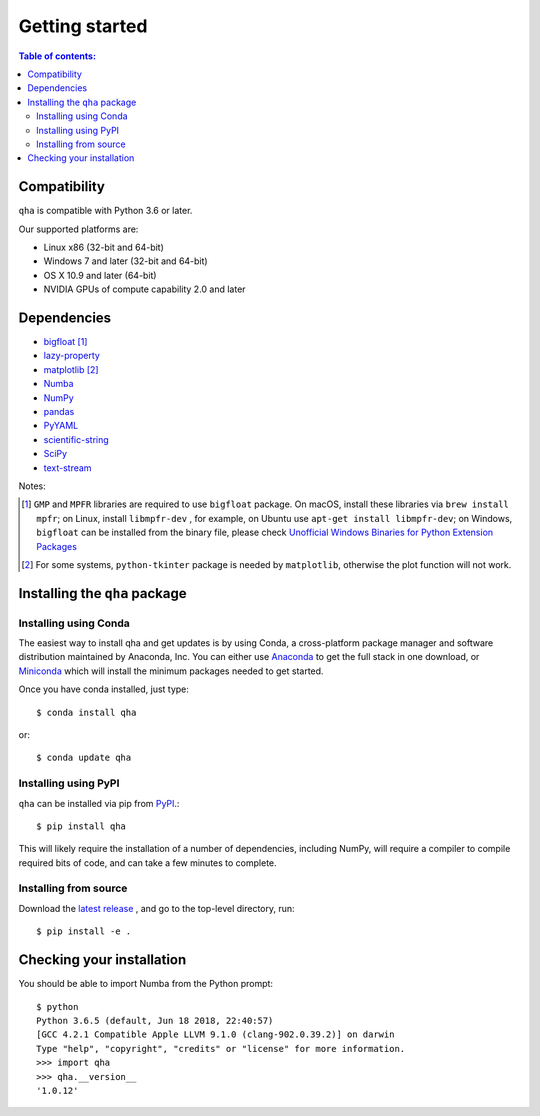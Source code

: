 .. _installing:

Getting started
===============

.. contents:: Table of contents:
   :local:

Compatibility
-------------

``qha`` is compatible with Python 3.6 or later.

Our supported platforms are:

* Linux x86 (32-bit and 64-bit)
* Windows 7 and later (32-bit and 64-bit)
* OS X 10.9 and later (64-bit)
* NVIDIA GPUs of compute capability 2.0 and later

Dependencies
------------
- `bigfloat <https://pypi.python.org/pypi/bigfloat>`_ [#b]_
- `lazy-property <https://github.com/jackmaney/lazy-property>`_
- `matplotlib <https://matplotlib.org>`_ [#m]_
- `Numba <http://numba.pydata.org>`_
- `NumPy <http://www.numpy.org>`_
- `pandas <https://pandas.pydata.org>`_
- `PyYAML <http://pyyaml.org>`_
- `scientific-string <https://github.com/singularitti/scientific-string>`_
- `SciPy <https://www.scipy.org>`_
- `text-stream <https://github.com/singularitti/text-stream>`_

Notes:

.. [#b] ``GMP`` and ``MPFR`` libraries are required to use ``bigfloat`` package. On macOS,
    install these libraries via ``brew install mpfr``; on Linux, install ``libmpfr-dev`` ,
    for example, on Ubuntu use ``apt-get install libmpfr-dev``;
    on Windows, ``bigfloat`` can be installed from the binary file, please check
    `Unofficial Windows Binaries for Python Extension Packages <https://www.lfd.uci.edu/~gohlke/pythonlibs/>`_

.. [#m] For some systems, ``python-tkinter`` package is needed by ``matplotlib``, otherwise the plot function will not work.

Installing the ``qha`` package
------------------------------
Installing using Conda
~~~~~~~~~~~~~~~~~~~~~~

The easiest way to install qha and get updates is by using Conda,
a cross-platform package manager and software distribution maintained
by Anaconda, Inc.  You can either use `Anaconda
<https://www.anaconda.com/download>`_ to get the full stack in one download,
or `Miniconda <https://conda.io/miniconda.html>`_ which will install
the minimum packages needed to get started.

Once you have conda installed, just type::

   $ conda install qha

or::

   $ conda update qha

Installing using PyPI
~~~~~~~~~~~~~~~~~~~~~~

``qha`` can be installed via pip from
`PyPI <http://pypi.python.org/pypi/qha>`__.::

   $ pip install qha

This will likely require the installation of a number of dependencies,
including NumPy, will require a compiler to compile required bits of code,
and can take a few minutes to complete.

Installing from source
~~~~~~~~~~~~~~~~~~~~~~
Download the `latest release <https://github.com/MineralsCloud/qha/releases>`_ , and go to the top-level directory, run::

   $ pip install -e .

Checking your installation
--------------------------

You should be able to import Numba from the Python prompt::

   $ python
   Python 3.6.5 (default, Jun 18 2018, 22:40:57)
   [GCC 4.2.1 Compatible Apple LLVM 9.1.0 (clang-902.0.39.2)] on darwin
   Type "help", "copyright", "credits" or "license" for more information.
   >>> import qha
   >>> qha.__version__
   '1.0.12'

